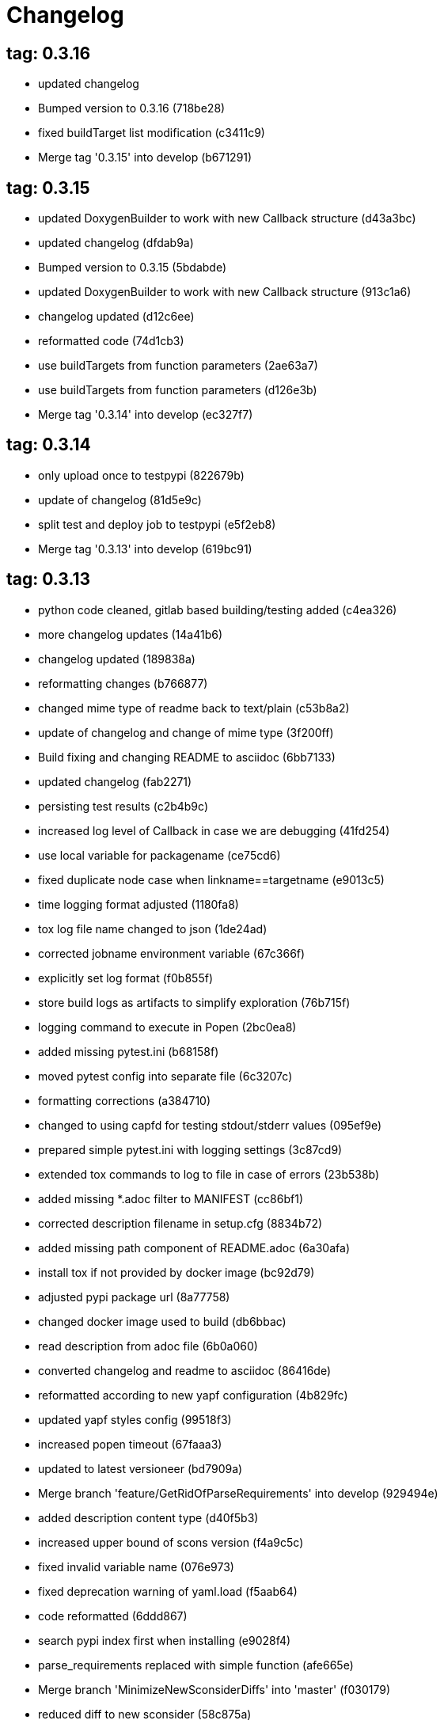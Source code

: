 = Changelog

== tag: 0.3.16
* updated changelog


* Bumped version to 0.3.16 (718be28)


* fixed buildTarget list modification (c3411c9)


* Merge tag '0.3.15' into develop (b671291)

== tag: 0.3.15
* updated DoxygenBuilder to work with new Callback structure (d43a3bc)


* updated changelog (dfdab9a)


* Bumped version to 0.3.15 (5bdabde)


* updated DoxygenBuilder to work with new Callback structure (913c1a6)


* changelog updated (d12c6ee)


* reformatted code (74d1cb3)


* use buildTargets from function parameters (2ae63a7)


* use buildTargets from function parameters (d126e3b)


* Merge tag '0.3.14' into develop (ec327f7)

== tag: 0.3.14
* only upload once to testpypi (822679b)


* update of changelog (81d5e9c)


* split test and deploy job to testpypi (e5f2eb8)


* Merge tag '0.3.13' into develop (619bc91)

== tag: 0.3.13
* python code cleaned, gitlab based building/testing added (c4ea326)


* more changelog updates (14a41b6)


* changelog updated (189838a)


* reformatting changes (b766877)


* changed mime type of readme back to text/plain (c53b8a2)


* update of changelog and change of mime type (3f200ff)


* Build fixing and changing README to asciidoc (6bb7133)


* updated changelog (fab2271)


* persisting test results (c2b4b9c)


* increased log level of Callback in case we are debugging (41fd254)


* use local variable for packagename (ce75cd6)


* fixed duplicate node case when linkname==targetname (e9013c5)


* time logging format adjusted (1180fa8)


* tox log file name changed to json (1de24ad)


* corrected jobname environment variable (67c366f)


* explicitly set log format (f0b855f)


* store build logs as artifacts to simplify exploration (76b715f)


* logging command to execute in Popen (2bc0ea8)


* added missing pytest.ini (b68158f)


* moved pytest config into separate file (6c3207c)


* formatting corrections (a384710)


* changed to using capfd for testing stdout/stderr values (095ef9e)


* prepared simple pytest.ini with logging settings (3c87cd9)


* extended tox commands to log to file in case of errors (23b538b)


* added missing *.adoc filter to MANIFEST (cc86bf1)


* corrected description filename in setup.cfg (8834b72)


* added missing path component of README.adoc (6a30afa)


* install tox if not provided by docker image (bc92d79)


* adjusted pypi package url (8a77758)


* changed docker image used to build (db6bbac)


* read description from adoc file (6b0a060)


* converted changelog and readme to asciidoc (86416de)


* reformatted according to new yapf configuration (4b829fc)


* updated yapf styles config (99518f3)


* increased popen timeout (67faaa3)


* updated to latest versioneer (bd7909a)


* Merge branch 'feature/GetRidOfParseRequirements' into develop (929494e)


* added description content type (d40f5b3)


* increased upper bound of scons version (f4a9c5c)


* fixed invalid variable name (076e973)


* fixed deprecation warning of yaml.load (f5aab64)


* code reformatted (6ddd867)


* search pypi index first when installing (e9028f4)


* parse_requirements replaced with simple function (afe665e)


* Merge branch 'MinimizeNewSconsiderDiffs' into 'master' (f030179)


* reduced diff to new sconsider (58c875a)


* use True instead of 1 (089769d)


* added 3rdparty target definitions for sconsider >=0.5 (5f85847)


* Merge branch 'FixPipRequirements' into 'master' (d27bacc)


* fix parse_requirements for newer pip versions (7516ac2)


* Merge branch 'ReformattedWithYapf' into 'master' (9297b09)


* yapf styling rules made explicit and adjusted where needed (0781ced)


* Merge branch 'PostponeLibpathSetting' into 'master' (af33332)


* postpone LIBPATH setting as other tools might modify environment (09f075b)


* Merge branch 'FixSconsInvocationTests' into 'master' (655133b)


* less test verbosity (5d9ec34)


* removed twine register step as not required anymore (d4a09f8)


* adjusted pypi upload related section (eff56fa)


* pypirc modifications according to https://mail.python.org/pipermail/distutils-sig/2017-June/030766.html and https://packaging.python.org/guides/using-testpypi/#using-test-pypi (2451acc)


* use PopenHelper instead of Action._subproc (837fa0a)


* Merge branch '8-wheel-posargs' into 'master' (adc63c9)


* adds positional args to wheel environment (0397d8b)


* Merge branch '3-readme-tox' into 'master' (671c72b)


* shows tox commands to test-/upload package (4d2bc20)


* show tox commands used to build, test and deploy the package (0bb919f)


* Merge branch '6-toplevel-sconsider-scan' into 'master' (57f22c0)


* also scan SConstruct directory for .sconsider files (bea1d55)


* Merge branch '5-allow-loglevel-through-env' into 'master' (46b4377)


* use value of LOG_LEVEL env variable as default log level (c5f2297)


* Merge branch '4-sconsider-should-still-depend-on-scons' into 'master' (3376a8a)


* scons is a requirement again (737a14d)


* Merge branch '2-setup-gitlab-build' into 'master' (f1bc37e)


* store artifacts either from test or deploy stage (7388183)


* pypirc location corrected (85f1c43)


* scons requirement added (c4fdc9a)


* style changed to pep440-old (d0192eb)


* creating ~/.pypirc on the fly with contents of env variables (068406a)


* upload to pypi section added (3b46f22)


* creating .pypirc on the fly from within .gitlab-ci.yml (07e3032)


* .pypirc template file added (22c1190)


* build and test stages added (0badb98)


* scons requirement is now specified in tox.ini (ec72611)


* tests more scons versions (5d484dd)


* Merge branch 'files-as-markdown-correction' into 'master' (216b5a9)


* changed to include CHANGES.md (1f88c72)


* do also copy .md files as README and CHANGES end in it now (89dade7)


* Merge branch 'changelog-as-markdown' into 'master' (b992f9e)


* extension changed to .md to see if it is rendered as markdown (5aee481)


* Merge branch '1-rename-readme-to-be-rendered-as-markdown' into 'master' (dfbac6a)


* point to renamed [README](README.md) file (acea75c)


* Renamed the file (7765e6a)


* consistently install systemlibs for targets (2e52572)


* resolve up-to-date check failure for 3rdparty libs (bb85536)


* not put build output into the sconsider directory anymore (fc5eac4)


* use abspath in call to readlink function (288368e)


* have backwards compatibility (deprecated) functions re-added (fa67d88)


* fix build without baseoutdir (af3352d)


* import SCons related stuff from SConsider.Main (ccee295)


* correctly register atexit function (882de7c)


* use cloned base environment in invocation tests (6d52844)


* provide get_launch_dir to get directory we were launched from (9de511e)


* execute basic scons invocation tests and use pytest as default (e605c01)


* have SConsider prepared for extraction of parts into separate main module (08c20e3)


* use more explicit imports (88f211f)


* guard import of GetBuildFailures without SCons (24a7bec)


* make use of baseoutdir a bit safer (9d49184)


* not register same target more than once (a8cbc54)


* run runner targets even if no command line target was specified (20ac2b8)


* ensure PackageRegistry is initialized for tests (830eecc)


* use PopenHelper instead of subprocess (4bccfe7)


* not already collect package files from within PackageRegistry ctor (3e85ab3)


* make use of pytest fixtures for Anything tests (a36b199)


* use pytest for test execution (c15a7cf)


* prepared test files for future pytest use (e602085)


* use editorconfig to define formatting styles (9c8a722)


* allow shell style globbing for exlude dirs (3030fea)


* have less diffs to new sconsider for PackageRegistry (2dcc20f)


* use new lib_ prefixed names for package libraries (ffedcf6)


* be more tolerant to testfw target name (223cc53)


* corrected/improved --showtree printing (dc34d66)


* renamed  shared object name of boost libs (cbe81e5)


* minimized diffs to new sconsider (0b9da4a)


* plaintarget not used anymore in registry and accessing methods (97593bd)


* reformatted (yapf) some code parts (2b55b62)


* have getPackageDependencies similar to the new one (a181e95)


* improve loading alias or explicit package target (a26be77)


* remove registry parameters from methods (7b1a520)


* Simplify using PackageRegistry as it is a singleton now (718ecd1)


* implicitly import from modules (88c7447)


* implicitly import names from modules (348df9c)


* use Callback singleton to register and run callbacks (54c6896)


* added deprecation notice to methods which will disappear (d8418c5)


* fixed permissions typo (cec1a4f)


* moved SomeUtils import (7992d82)


* explicit import of methods from modules (1d8850b)


* changed first arguments of env.Install* calls to strings (1714aba)


* fixed system lib and package lib symlinks (b769caf)


* get_executor fix for newer scons versions (48a333b)


* simplified and extended getRealTarget (fc4c64d)


* changed to explicit import and use of getFlatENV (12cce73)


* applied fix to also work with scons<2.5 (0c1e6c2)


* reformatted by yapf (4772c05)


* more pylint cleanup (1348c1a)


* corrected functions with sticky [] and {} defaults (79d383b)


* use logger lazy formatting using value arguments (6b7a393)


* tox testing added (82eedcc)


* --package regression fix (16361f2)


* pkg_resources version string corrected (01f8282)

== tag: 0.3.12
* updated changes (78994c7)


* explicit command line target fails on missing dependencies (43f1dfb)


* using versioneer to provide __version__ field (e5fb883)


* corrected setting OS_* defines for sunos (6b0fc46)


* explicitly setting language default to gnu++98 (eb4d8fc)


* buildcfg corrections for profile/coverage option (287fbab)

== tag: 0.3.11
* SConsider 0.3.11: improvements and fixes (17ddc62)


* extending temporary filenames with pid to prevent name clashes (dcd64eb)


* fix overwriting CXXFLAGS from g++.py tool (2d20e04)


* use -std only in CXXFLAGS (ca834cb)


* here document fixed: must use tabs instead of spaces (14ca887)


* gdb batch extension: allow background execution of gdb in batch mode (7b77148)


* langfeatures: allow empty argument and print info (bd2f00d)


* language features extended (72b557e)


* buildmode: extended for 'coverage' options (35ed4f5)


* WD2Coast: corrected copydoc reference for IFAObject::Clone (d460ac8)


* scons --showtree: corrected fulltargetname access with Alias (fa03f20)


* generated script: suppress error message without gdbserver (be12a47)


* scripts target: should conform to script_<targetname> naming scheme (7cceeff)


* ThirdParty: extending CPPPATH with include dir for sys libraries (7d92f16)

== tag: 0.3.10
* SConsider 0.3.10: improvements and bugfixes (da7d96f)


* PackageRegistry: getRealTarget moved in from TargetMaker (bc8d105)


* scons tools: better hinting in case a tool fails to load (c6c649a)


* PackageRegistry: Exception handling fixed, moved static functions (aaeb6a0)


* update of WD2Coast search/replace expressions (0ac1606)


* extended/corrected search/replace expressions (3290d91)


* aborting with user error in case setupBuildTools is not loaded (6f38c78)


* added -x option to execute the real binary from within any other tool (038a07f)


* allowing callables from within public.execEnv (251a0a3)


* improved message in case a Target can not be found (3e03d7c)


* consequently using getTargetBaseInstallDir and getLogInstallDir (dca56db)

== tag: 0.3.9
* namefilter was not defined when not using -u/-U option (37c7c9f)

== tag: 0.3.8
* getOsVersionTuple fixed for solaris (bb0f30a)


* fixed env.getOsVersionTuple which caused solaris builds to fail (602e647)

== tag: 0.3.7
* backward compatibility (py2.6.x) for OrderedDict (f724b00)


* prepared for 0.3.7 version (96fd2b9)

== tag: 0.3.6
* version bump to 0.3.6 (6f053c0)


* ignoring lepl INFO messages using increased logging severity (c414a48)


* removed coast_options which was specific to the COAST build (92d8498)


* renamed local variable for sconsider dist version (604f0a0)


* alias target build corrected (11f8937)


* renamed TargetNotFound exception (e7abdeb)


* corrected initial copyright year or added copyright message (0319741)


* corrected handling of versioned shared libraries and cleanup (fee02ab)


* restructured PackageRegistry for less diffs against branch (675b99b)


* refactor: only one copy of current_os_version extraction method (11cf0e7)


* ARCHBITS: removed from env, use env.getBitwidth() instead (9e1e70d)


* tools: Keep order of tools in list but remove duplicates (3661468)


* scons tools extensible from SConstruct setting _SCONSIDER_TOOLS_ (d61575e)


* prepared for 0.3.6 version (8d12a4a)

== tag: 0.3.5
* sconsider: version specific target creation (954b371)


* file split: SConsider main module split into parts (2f34a6f)


* runbuilder: added skipped target in skiptest message (837a9a2)


* skiptest: gaining more attention using critical message (3c1e07e)

== tag: 0.3.4
* package: do not copy include files when using baseoutdir (6e06f79)

== tag: 0.3.3
* incremented version for new bugfix release (0c47ec9)


* package: fixed package behavior without baseoutdir (c6bc07c)


* build: documented how to uninstall a development version (adcb3bd)

== tag: coast_20141003, tag: 0.3.2
* generatescript: corrected generated gdb batch file (62dc78c)


* packagebuild: correct return types to not create path segments like 'None' (6adc1c1)


* packagebuilding: do not raise an exception with an empty path (9a66dff)


* helptext: improved help text for sconsider options (fc8c836)


* version: integrated SConsider module version into __init__.py (1d981f4)


* version: changed to 0.3.0, added author, style updates (7ff8f74)


* package-handling: exclude dir handling improved (ab88499)


* pep8: corrections applied as reported by pyflakes (8481d45)


* setup: adapted setup.py to layout seen in wheel (0edc21e)


* package-handling: raising specific exception during package collection (6dbf712)


* logging: use specific loggers (d470d92)


* printing sconsider version when being executed (39a4288)


* pep8: reformatted methods (b8c88f1)


* structure: moved files and added setup.py (8d5e7f1)


* logging: added regex filter and compatibility for python <2.7 (6cf2315)


* tests: better path detection for test server certificate (cb70577)


* replaced print with logging commands (c41c35b)


* allow specifying 'targetName' in buildsettings if he default is not sufficient (58348ef)


* corrected version detection of OpenSSL using tuples now (a29e7a0)


* moved -Wundef flag to full warnings section (acc8c08)


* added boost.system target (5a30f35)


* corrected doxygen file creation and added Test (83c4f7e)


* pip requirements specification (e7e5e67)


* lowercasing fqdn and hostname entries to be consistent with own resolver (99f085b)


* removed obsoleted check for gzio.h (28f97d6)


* file list changed for zlib 1.2.7 (010e906)


* simplified getfqdn (a51b90f)


* removed unused decider function (90039b4)


* always changing fqdn and its components to lowercase (19483a8)


* extended SecureHTTPServer for specifying ciphers to use (462d029)


* extended cleanup tokens as some code contained references to customer related projects (60910d1)


* testing if baseoutdir is writable before continueing (840eef3)


* added test to prove that our SecureHTTPServer implementation works (909c983)


* improved searching for files in relative paths when using findFiles (f6f0e25)


* added scons build files for IBM WebSphereMQ, XMS and RSa (710477d)


* extended to replace names in sniff shared files also (661eea3)


* --3rdparty option is a list of directories now (13b17f1)


* added rt library for non windows systems to support posix clock_get* functions (1b39905)


* Eclipse debug functionality with gdbserver (9865f44)


* simple comment added (e63cff8)


* eliminated --no-undefined linker flag as it seems to be duplicate of -z defs (93778b3)


* added filter function matching BASEOUTDIR path prefixes (e8dcf9b)


* corrections according to PEP8 (8e17471)


* adjusted name of precompiled mysql client library as it was in the binary distribution downloaded (8fe4171)


* 64bit: added new precompiler macro ARCHBITS carrying either the value of 32 or 64 (cda79ba)


* changed trace description reference from Dbg.h to Tracer.h (79cc47d)


* corrected version comparison error (acaecfc)


* added more information to help the user using python2.7 why the secure server might not work (eeee962)


* conditionally adding shutdown_request method when incompatible python and pyopenssl version is detected (d23dca8)


* corrected variant strings for MACs (aa3c74b)


* added mac support with DYLD_LIBRARY_PATH (9181cbf)


* implemented lazy linking for mac - do not abort when unresolved symbols are found (e4ea201)


* added MacFinder to resolve own and system libraries (e707bff)


* license header added (2151aba)


* apple specific linker extensions (e2fb9a3)


* fixes for mac 32/64 bit compilation (5b87481)


* appending buildcfg name to compilation variant string (892eb47)


* fixed bug in libc location detection mechanism (c706db6)


* factored out and enhanced code to retrieve (e)glibc version number on posix/linux compliant systems (42be306)


* temporary fix to get rid of doxygen problems with 3rdparty packages (#286) (bc94e9a)


* got rid of loki features (#24) (476490f)


* fixed a small bug in LibFinder and SystemLibsInstallBuilder (6a08176)


* using more random file name for compiling as multiple builds might run in parallel... (9824138)


* adjusted use of shlex when composing execution arguments by not shlex'ing the command itself as it might contain spaces (b3653bf)


* need to extend libdirlist by LibFinder.GetSystemLibDirs() to find/use compiler specific libs (880b655)


* replaced superfluous registerCallback/runCallback calls (80b2819)


* fixed a dependency bug with --ignore-missing (#189) (784813c)


* implemented new binary distribution form (#189) (9c293f6)


* replaced PseudoFile with InstallBinary (d87da4e)


* modified CompilerLibsInstallBuilder to copy all system libs the build depends on (14b1ac3)


* extracted LibFinder (69d1ab4)


* refactored third party system sconsider files (#189) (7ad66e0)


* split of third party sconsiders into separate files (#189) (e1c6a08)


* fixed bugs in sconsider for mysql, openss, oracle and sybase (#189) (ffe12f4)


* enabled option '3rdparty' which allows to configure the directory which contains the 3rdparty sconsider definitions (#189) (3e8acc2)


* ignore non existing targets and targets which depend on them (#189) (632173d)


* blub, blub, ... (#189) (ca7ee16)


* ignore env['BUILDDIR'] instead of hardcoded '.build' (#189) (e624bc1)


* experimental improvement for third party handling (41e1ace)


* outputting stdout/stderr in case of compiler detection errors (93839e7)


* factored out packagename/targetname separator (01d5f8c)


* refactored runCommandWithFile to work for both cases and renamed back to runCommand (92543ad)


* factored in runCommandWith[File|Input] (0d5e96c)


* factored out HTTPS/SMTP specific servers into this module (107e447)


* added wrapper around socket.getfqdn to hopefully provide a stable method of retrieving the fqdn of the current host (11f1406)


* include original headers and not the copies (be60702)


* baseoutdir as default target is no longer needed (94bc32f)

== tag: coast_2010_1.2
* only adding baseoutdir when no BUILD_TARGETS collected so far (9d29c33)


* fixed the behaviour of -u, -U and -D (c59f82d)


* used SCons.Utils.print_tree() instead of render_tree() (977b38c)


* set baseoutdir as default target (4fa2f1a)


* fixed TestfwTransformer to support latest changes (e31eae0)


* fixed a ugly dependency cycle (d1af665)


* removed ONLY_STD_IOSTREAM leftovers (5709b07)


* updated TargetPrinter to use SCons.Util.render_tree() (c41288e)


* always convert replacement to str in SubstInFileBuilder (58fe400)


* fixes for win32 build (5a4f8d1)


* fixed Windows CRLF (b28ef9c)


* fixed python anything to support escaped points and colons (#244) (c91df7c)


* fixed wrong help message for the language support commandline option (9f4e3c8)


* fixed a bug in RunBuilder which was caused because of SCons issue 2460 (064c3a2)


* implemented more tests for SomeUtils and WorkingSetWriter (d3518ca)


* corrected relations to be projectname from .project and not packagename (#206) (2c82fe5)


* implemented partial update of working sets (#206) (5cdf744)


* implemented tool to write Eclipse working sets (#206) (0376059)


* fixed a RunBuilder bug, introduced ComposedRunner instead (#241) (c58fb52)


* slightly modified RunBuilder behaviour (f2d1681)


* replaces WD_ with COAST_ (4395f3b)


* Added command line options for scons to define language features (C++0x, TR+, Boost) (6960ab6)


* fixed tests (c7d2132)


* replace WD_ prefix with COAST_ (fe5352c)


* changed name of resulting lib/executable to PackagenameTargetname (bdd1e6f)


* fixed includeSubdir bug (2e8700d)


* fixed RunBuilder dependencies (fixes #225) (571893b)


* pass env to value function (b1cf14e)


* putting sconsign file to same location as basoutdir this allows using the same source tree at different locations without the need to recompile every time you switch environment given that you specified --baseoutdir=/location/dependent/dir (b5da31b)


* Allow doxygen to generate include dependency graphs (38c826c)


* removed threading option as python is not able to support concurrency quite well yet (2e6e978)


* added awk extension to files with shell comment syntax corrected regular expression of shell style copyright message (2e3bb03)


* skip packages containing a test target for global doxygen target (e5d0e21)


* Merge branch 'master' of ssh://sifs-coast1.hsr.ch/var/repositories/git/sconsider (eef717b)


* Allow doxygen to process multiple dot files in one run and use two threads per default (f1c2417)


* added SubstInFileBuilder, use the third tuple value in copyFiles slot as replacement dict (fixes #217) (1bb22d5)


* improved Anything parsing performance (0ae6217)


* added --doxygen-only which skips building of all targets except doxygen (960c1c9)


* setting for preventing doxygen deleting the generated dot files (b9f4da3)


* refactored doxygen creation (3rdparty packages linked using tagfiles), fixed small Anything glitch (3e23411)

== tag: coast_2010_1.1
* replaced readlink -f with cd && pwd (36ec09b)


* added possibility to reset env of Anything added IOError exception test when loading Anything from file fails (608465b)


* should fix the failing tests in mockito 0.5.1 in TestfwTransformer_Test, but seems actually to be caused due to a bug in mockito (9388f6f)


* only registering doxygen callbacks when corresponding command line option was specified (b492cc5)


* fixed doxygen target dependencies bug and got rid of latex doxygen impl (58e22d3)


* initialized dirs3rdParty variable added missing BUILD_TARGETS path segment in assigment (7c76ee5)


* doxygen support for overall documentation (20d2211)


* replaced build_dir by variant_dir according to deprecation warning of scons 2.0 (6b2e2a4)


* added code to read away stdout from popened-proc object when interrupt signal is sent (94a3cdc)


* added try block around Dir() creation because in case a directory segment also evaluates to a target, the call will fail (935de5a)


* fixed TLS initialization (64d08d4)


* chdir before rmtree... (0dafde3)


* replaced os.mknod which doesn't exist on solaris (http://bugs.python.org/issue3928) (54584e5)


* changed loadFromFile to resolve filename and return first Anything (c6300ba)


* path adjustments (725aeb5)


* removed debugging code... blub blub ;) (d8e5235)


* optimized some tests (b159c4e)


* moved local env cleanup (2f8cf06)


* enhanced tls.env (7a629d5)


* store root/path in tls (c6ee1d1)


* implemented references, refined parsing (d9e948f)


* changed internal storage, implemented sort (db40784)


* fixed += (b01928c)


* implemented parsing (a2ae4bc)


* added tests for index, count (3dd96bb)


* implemented __add__, reverse, fixed str (91fa5a6)


* converted tabs to spaces (db7fa6e)


* implemented extend, sliceing (2952f15)


* modified output of __str__ (8729801)


* implemented copy, __eq__ (c4b2ca8)


* implemented pop, popitem, values, __repr__, keyword initialization (a0f59bf)


* implemented itervalues (a67431d)


* implemented initialization with merge (45d056e)


* simplified __str__ (8ab90dc)


* implemented update, merge (9fda598)


* fixed insert/delete (314d5d0)


* initial commit (bc2e960)


* passing back returncode of subprocess was not safe (5785060)


* fixed getPackageTarget (14fa68d)


* corrected findFiles method (d66479e)


* using shlex to correctly split runparams (1c6b709)


* outputting runParams when executing target (e07bcf7)


* moved some more compiler warning flags to the mdeium section (3a94b72)


* added -Wold-style-cast to print out potential cast problem locations, use with --warnlevel=full (0816cc3)


* test and app runners can use setUp/tearDown hooks now (5a3d5f6)


* refactored common parts of appTest and programTest into separate methods (21d2ef0)


* removed deprecated gdb option (00a5a47)


* added more specific default settings for doxygen (5ec163c)


* added Package as default tool (a7b8225)


* removed targetType requirement (fc6fc7a)


* fixed tests (c4d2581)


* use archbits to evaluate sysincludes (b8c8fb5)


* fixed callable check (e1b9c1b)


* skipping tests (fixes #210), always touch test result file (19b01fe)


* suppress helper aliases, fixed bug in RunBuilder (fixes #213) (1caae9f)


* flatten env['ENV'] (1a2a8dd)


* small Package tool cleanups (05ef5da)


* corrected RE used to find correct version numbers, fixes #212 (9e0de24)


* fixed subcommand environment to get compiler libs (234809d)


* added -- separator to default params for tests (c479e6a)


* added missing global default tool CompilerLibsInstallBuilder (5aaf7e8)


* fixed Package tool to collect targets added in the build phase (da61da6)


* copy compiler libs (154b3d1)


* add libstdc++ only if needed (a65f0f8)


* changed to using nodefaultlibs and specifying needed libs (6384e15)


* fully sh'ified generated script (536a4d8)


* added options to not change directory before executing target (e09091c)


* inject variables into execution environment using ['public']['execEnv'], added RELTARGETDIR to PrecompiledBinary/LibraryInstallBuilder (732573c)


* fixed RunBuilder bug (c840ad1)


* corrected binary/library emitter where we are looking for a corresponding source-node (e11396f)


* passing env['ENV'] instead of the env of the current process (41af167)


* add include path to .scb of the enclosing project (f277723)


* added initial settings for compilation on mac (a861c49)


* fixed bug: Alias defined with same name as filenode before Program (5d24f58)


* fixed missing import (84db440)


* some cleanups (5bfaa52)


* use executor to get targets (55c7e3e)


* strip variant dir in package (1297d80)


* moved maintenance scripts (f6b0ca2)


* fix to handle install targets (b46f1f7)


* implemented package tool (87fa52c)


* implemented dependency output (9164f7b)


* introduced stripSubdir flag (d326e2b)


* removed types import (500eec9)


* fixed no given build target and not found package cases (fff5050)


* more cleanups and deprecation of SConscripts (#48) (294dd43)


* some refactorings, removed EnvVarDict (3d573a8)


* name of dummyfile is now target dependent (a67db0c)


* allow simple str type files, but sconsify them before continueing (803cba6)


* changed eclipse project name (e9ac1b7)


* added re-replacefunc map (32be336)


* added regex to correct QUOTE macro uses (599f734)


* added tests for ChangeImportLines (3fff3c5)


* corrected regex to remove ident strings (3ca286b)


* renamed StanfordUtils to SConsider (e051d8c)


* fixed a bug in Callback (5830e8b)


* initial test setup (83a05ff)


* added multiple_replace() (a5f0d43)


* changed timing information from msecs to secs (finally fixes #114) (c2c0faf)


* parses timing information of a single testcase (fixes #114) (17da0d1)


* fixed xml test reports to support package information (fixes #113) (dfb7c31)


* added missing nsl library (e9cb2d0)


* factored out regex replacing in files into SomeUtils.py (d277ee8)


* refactored - generalized - regex replacement in fgi (2fee747)


* removed -fast option because it breaks static initialization (closes #100) (1ca70d7)


* added test for sun specific g++ to adjust optimize options accordingly (46f6b63)


* changed to using default python interpreter (6525ffe)


* lowered gcc optimize flag on sun to O1, higher values break static initializers (83e0897)


* added python code to regex-remove #ident sections from source files (d326349)


* corrected file copying (af7cb1c)


* Merge branch 'master' of ssh://sifs-coast1.hsr.ch/var/repositories/git/sconsider (0386313)


* factor out unrelated part of copyFileNodes (d53e92c)


* doxygen builder considers defines (#71) (ad77d3e)


* added --env-cfg switch to specify site specific configuration directory (#85) (64c7e8f)


* moved generated scripts to RELTARGETDIR (#81) (1490860)


* moved monkey patching of os.path.relpath to SomeUtils (47d329d)


* deleted already replaced doxygen (31459df)


* targets with linkDependencies to a target in an unavailable package are ignored (#89) (b6309b2)


* added replaceRegexInFile method to search and replace regular expression in a file (5fffe52)


* removed deprecated warning option from C compilation flags (39f1415)


* added still missing build flags, closes #32 (ebb6928)


* corrected iostream callback (5dddfea)


* ensure setState gets the correct type$ (9006cd4)


* adapted to new testfw output (2e437f9)


* refactored some parts of TestfwTransformer for easier tests (2568ec2)


* changed to using threading.Thread because ctypes is not fully available on solaris (2b6915f)


* socket helpers for location independent socket tests (#85) (33bcd56)


* switched from PostAction to Callback (dfc7f07)


* fixes a bug with multiple failures of one testcase (448664c)


* added support for different compiler versions in same directory (resolved #78) (a88c205)


* TestfwTransformer transforms Testfw logs to JUnit XML (support to allow #21) (00a8cdf)


* added xmlbuilder 0.9 (90aab50)


* added callback hooks, changed to new-style classes (02e0e33)


* refactored log file writing (b65a7da)


* logfile creation for tests (8841446)


* refactored callback feature (e237871)


* extracted callback class (c9a371d)


* removed unused files (3242ba0)


* changed config file copying slotname to copyFiles (687e668)


* removed unused files (394a101)


* prefer p.e. libtargetname.so over libtargetname64.so (0218a33)


* fixed SCBWriter not finding env['SYSINCLUDES'] (3b64012)


* corrected alias targets 'tests' and 'all' (9f39ba8)


* added tool to print target (#72) (e048197)


* removed risky Clean in copyFileNodes (afcdadc)


* extracted test/run target creation to tool using a callback (395c1a6)


* refactored using callback hooks (41b83f7)


* source dirs are written to .scb (1acd021)


* minor renames in RunBuilder and generateScript (9cce340)


* simplified header copying (b17ec55)


* minimal gdb script fix (e394f5f)


* fixed a bug causing unnecessary rebuilds with doxygen (d5fe74d)


* /bin/sh'ified some sections (c78961d)


* Merge branch 'SconsSetup' of ssh://m1huber@sifs-coast1/var/repositories/git/coast into SconsSetup (16a59b2)


* experimentally fixed a bug wiht empty Aliases in includeOnly-targets (1369874)


* added windows relpath for python 2.5 (bfacc28)


* minimal refactoring of determining doxygen dependencies using lambda (467c100)


* Merge branch 'MemLeak' into SconsSetup (b151fe9)


* Merge branch 'SconsSetup' of ssh://m1huber@sifs-coast1/var/repositories/git/coast into SconsSetup (d2c4264)


* prepared for changes to script where options are possible (97f684d)


* Merge branch 'SconsSetup' of ssh://m1huber@sifs-coast1/var/repositories/git/coast into MemLeak (c3addc4)


* supplied os.path.relpath for python 2.5 compatibility (7a7e613)


* added clean for doxygen targets (a5de67e)


* now doxygen and doxyfile targets dependend on tool file (48520ca)


* reorganised doxygen dependencies (15b0158)


* added resursive tagfile dependencies (030a277)


* refactored doxygen builder and added tagfile support (f90a1f6)


* initial DoxygenBuilder version without tag file support (a4f09c1)


* refactored .scb creation (aff226b)


* Merge branch 'SconsSetup' of ssh://m1huber@sifs-coast1/var/repositories/git/coast into MemLeak (c8d7d3d)


* corrected includeSubdir handling (e36ccda)


* use AddMethod to add custom builder wrappers to env (19e6db7)


* Merge branch 'SconsSetup' of ssh://dwild@sifs-coast1.hsr.ch/var/repositories/git/coast into SconsSetup (a63945d)


* refactored linkDependencies, requires, copyConfigFiles, etc (23deb9f)


* generate separate script if gdb-option is active (5c6ed25)


* added run-force option to RunBuilder (004327a)


* changed back to using OCI API (8e8137b)


* added --gdb option to let the target run within gdb (674460b)


* Squashed commit of the following: (4b399db)


* refactoring of include file copying (5cc66cb)


* replaced copyConfigFiles with copyConfigFilesTarget (d981c52)


* dir variable cleanup (cc69ce1)


* added with feature from future (according to python 2.5.x) (b3ce7ea)


* fixed a bug causing setUp und tearDown to be run every time (a0e7bd8)


* added setUp and tearDown (6cddb06)


* Refactored RunBuilder to get rid of duplicated code (85f2efd)


* Added Builder for Run and Test targets (4846b17)


* added g++ include search path into scons plugin build settings file (70847a0)


* set platform to win32 depending if mingw was specified in usetool (681b31f)


* added initial settings for win32 compilation (35fdb9c)


* added tool to generate doxygen documentation (3d136e2)


* added feature to create .scb (scons plugin build settings) file to enable include file resolving in eclipse (1866109)


* Merge branch 'SconsSetup' of ssh://m1huber@sifs-coast1/var/repositories/git/coast into SconsSetup (0da05cd)


* fixed usedTarget bug (ebda0af)


* added requires feature for library target (c076ee9)


* corrected bitwidth print format flag (f3661df)


* added --enable-Trace compilation setting/variant for using WebDisplay Traces (a1e62fa)


* whitespace cleanup (38597d0)


* removed code lines used for testing (5404ea1)


* implemented version and libstring settings for sunOS (38aa9b8)


* added precompiled library support (f1e2afb)


* eliminated registerObjects and replaced with appropriate functions (58b59cb)


* added useTargetNames flag to create script for every target specified and not only for wrapping package (901e9f2)


* changed testfwFoundation to use new build mode (51d0934)


* nested target specific build settings using the targetname as key (2113b04)


* applied some changes to enable g++ link work on cygwin (9080868)


* generalized includePath handling by adding basedir param (23c87dd)


* factored out generate mechanism into StanfordUtils (30f5575)


* Squashed commit of the following: (03bd74e)


* removal of unnecessary stuff (d5de22f)


* replaced the scons tool mechanism (42bac3f)


* Squashed commit of the following: (e222047)


* changed the way of using libraries as other targets dependencies (1d24890)


* corrected re.match to re.search (df3044c)


* python script to change old to new library names in Anythings (a5fee5d)


* removed src directory from inclusion list (9dbe6e7)


* corrected file copying when no path segment exists (b420adc)


* adjusted scons build settings and libnames (0708ed9)


* Merge branch 'SconsSetup' of ssh://m1huber@sifs-coast1/var/repositories/git/coast into SconsSetup (68a217a)


* optimized handling of files to install (a2d51c2)


* removed externals.sons inclusion (096870a)


* added openssl scons support (b5b2d25)


* removed stanford package retrieval function (6043d2a)


* intermediary commit to have both package retrieval functions handy (c2e5bc4)


* customized sun-link tool (d4287b7)


* removed explicit setting of SHCCFLAGS; values copied from CCFLAGS (51cd901)


* Revert "few lines rewritten to be more python-like" -> because older python version (< 2.6) are not able to interpret new format This reverts commit 5533d990ed249990c83802f938d26e576523837a. (0314aa6)


* Merge branch 'SconsSetup' of ssh://m1huber@sifs-coast1/var/repositories/git/coast into SconsSetup (999bd2f)


* added -z linker flags again because I found a workaround ;) (ea5a398)


* few lines rewritten to be more python-like (215a11b)


* updated zlib version (e4cdfe7)


* added more libraries to link with (9e057c9)


* building end executing tests improved (9064685)


* disable use of rpath when using sunCC (4781436)


* moved some POSIX relevant compilation flags to setupBuildTools (1af5137)


* moved iostream option to setupBuildTools (50f46e8)


* added sun-CC specific options to use stl features and non-classic iostreams (8cbd580)


* added option to select target architecture bit width (a653cbb)


* library files (yyyLib.py) refactoring (7004538)


* added tool to specify g++ compiler to use (4e6003d)


* added missing libraries for sun-gcc compilation (00cd4d4)


* corrected shell variable exports (d836dc2)


* adjusted platform variant string (a5ed6bf)


* prepared for baseoutdir when it is not inside the source tree (306cce1)


* added AddOption guard (8b574bf)


* moved optional things out of StanfordUtils.py (12df102)


* build working up to mtoundation tests (c12fccb)


* corrected small things (2e47de6)


* file cleanup (ed7d831)


* scons build working with limitations using stanford utilities (edd1d7f)


* re-added missing stanford utility parts (342de17)


* initially working stanford scons build (9df108b)


* moved stanford specific files into site_scons directory (d895dae)


* stanford scons support added (b558445)
